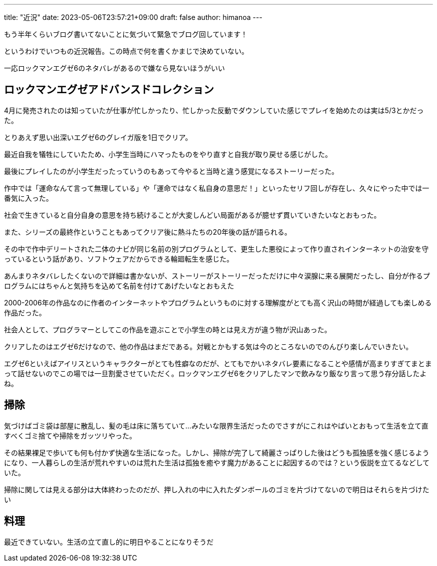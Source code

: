 ---
title: "近況"
date: 2023-05-06T23:57:21+09:00 
draft: false
author: himanoa
---

もう半年くらいブログ書いてないことに気づいて緊急でブログ回しています！

というわけでいつもの近況報告。この時点で何を書くかまじで決めていない。

一応ロックマンエグゼ6のネタバレがあるので嫌なら見ないほうがいい

== ロックマンエグゼアドバンスドコレクション

4月に発売されたのは知っていたが仕事が忙しかったり、忙しかった反動でダウンしていた感じでプレイを始めたのは実は5/3とかだった。

とりあえず思い出深いエグゼ6のグレイガ版を1日でクリア。

最近自我を犠牲にしていたため、小学生当時にハマったものをやり直すと自我が取り戻せる感じがした。

最後にプレイしたのが小学生だったっていうのもあって今やると当時と違う感覚になるストーリーだった。

作中では「運命なんて言って無理している」や「運命ではなく私自身の意思だ！」といったセリフ回しが存在し、久々にやった中では一番気に入った。

社会で生きていると自分自身の意思を持ち続けることが大変しんどい局面があるが臆せず貫いていきたいなとおもった。

また、シリーズの最終作ということもあってクリア後に熱斗たちの20年後の話が語られる。

その中で作中デリートされた二体のナビが同じ名前の別プログラムとして、更生した悪役によって作り直されインターネットの治安を守っているという話があり、ソフトウェアだからできる輪廻転生を感じた。

あんまりネタバレしたくないので詳細は書かないが、ストーリーがストーリーだっただけに中々涙腺に来る展開だったし、自分が作るプログラムにはちゃんと気持ちを込めて名前を付けてあげたいなとおもえた

2000-2006年の作品なのに作者のインターネットやプログラムというものに対する理解度がとても高く沢山の時間が経過しても楽しめる作品だった。

社会人として、プログラマーとしてこの作品を遊ぶことで小学生の時とは見え方が違う物が沢山あった。

クリアしたのはエグゼ6だけなので、他の作品はまだである。対戦とかもする気は今のところないのでのんびり楽しんでいきたい。

エグゼ6といえばアイリスというキャラクターがとても性癖なのだが、とてもでかいネタバレ要素になることや感情が高まりすぎてまとまって話せないのでこの場では一旦割愛させていただく。ロックマンエグゼ6をクリアしたマンで飲みなり飯なり言って思う存分話したよね。

== 掃除

気づけばゴミ袋は部屋に散乱し、髪の毛は床に落ちていて…みたいな限界生活だったのでさすがにこれはやばいとおもって生活を立て直すべくゴミ捨てや掃除をガッツリやった。

その結果裸足で歩いても何も付かず快適な生活になった。しかし、掃除が完了して綺麗さっぱりした後はどうも孤独感を強く感じるようになり、一人暮らしの生活が荒れやすいのは荒れた生活は孤独を癒やす魔力があることに起因するのでは？という仮説を立てるなどしていた。

掃除に関しては見える部分は大体終わったのだが、押し入れの中に入れたダンボールのゴミを片づけてないので明日はそれらを片づけたい

== 料理

最近できていない。生活の立て直し的に明日やることになりそうだ
